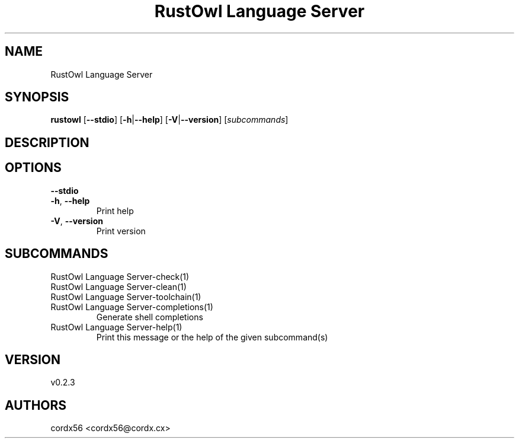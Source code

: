 .ie \n(.g .ds Aq \(aq
.el .ds Aq '
.TH "RustOwl Language Server" 1  "RustOwl Language Server 0.2.3" 
.SH NAME
RustOwl Language Server
.SH SYNOPSIS
\fBrustowl\fR [\fB\-\-stdio\fR] [\fB\-h\fR|\fB\-\-help\fR] [\fB\-V\fR|\fB\-\-version\fR] [\fIsubcommands\fR]
.SH DESCRIPTION
.SH OPTIONS
.TP
\fB\-\-stdio\fR

.TP
\fB\-h\fR, \fB\-\-help\fR
Print help
.TP
\fB\-V\fR, \fB\-\-version\fR
Print version
.SH SUBCOMMANDS
.TP
RustOwl Language Server\-check(1)
.TP
RustOwl Language Server\-clean(1)
.TP
RustOwl Language Server\-toolchain(1)
.TP
RustOwl Language Server\-completions(1)
Generate shell completions
.TP
RustOwl Language Server\-help(1)
Print this message or the help of the given subcommand(s)
.SH VERSION
v0.2.3
.SH AUTHORS
cordx56 <cordx56@cordx.cx>

